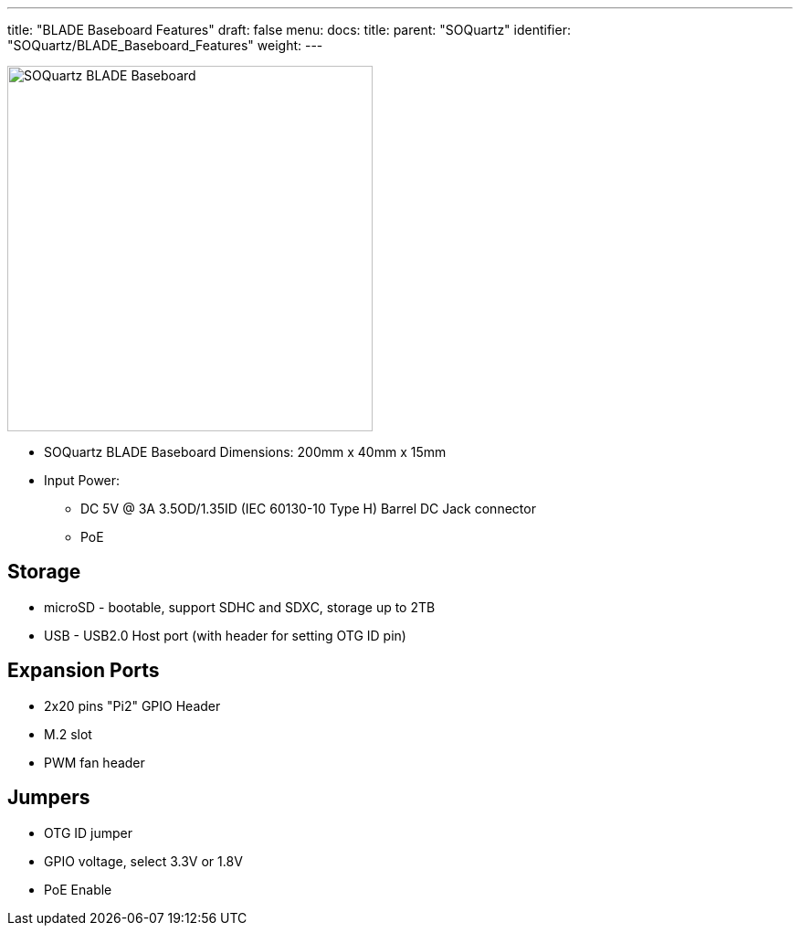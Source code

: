 ---
title: "BLADE Baseboard Features"
draft: false
menu:
  docs:
    title:
    parent: "SOQuartz"
    identifier: "SOQuartz/BLADE_Baseboard_Features"
    weight: 
---

image:/documentation/images/SOQuartz_BLADE_Dimension.jpg[SOQuartz BLADE Baseboard,title="SOQuartz BLADE Baseboard",width=400]

* SOQuartz BLADE Baseboard Dimensions: 200mm x 40mm x 15mm
* Input Power:
** DC 5V @ 3A 3.5OD/1.35ID (IEC 60130-10 Type H) Barrel DC Jack connector
** PoE

== Storage

* microSD - bootable, support SDHC and SDXC, storage up to 2TB
* USB - USB2.0 Host port (with header for setting OTG ID pin)

== Expansion Ports

* 2x20 pins "Pi2" GPIO Header
* M.2 slot
* PWM fan header

== Jumpers

* OTG ID jumper
* GPIO voltage, select 3.3V or 1.8V
* PoE Enable

